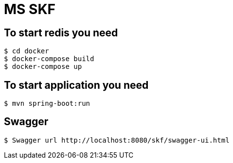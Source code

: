 = MS SKF

== To start redis you need
[source%autofit,bash]
----
$ cd docker
$ docker-compose build
$ docker-compose up
----

== To start application you need
[source%autofit,bash]
----
$ mvn spring-boot:run
----

== Swagger
[source%autofit,bash]
----
$ Swagger url http://localhost:8080/skf/swagger-ui.html
----
